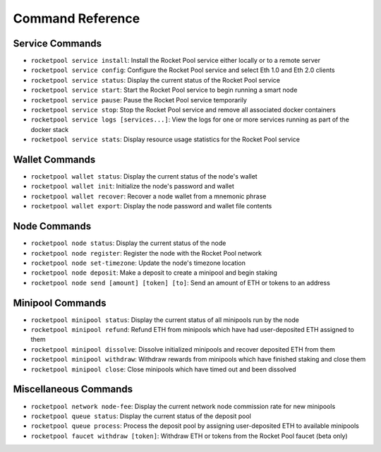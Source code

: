 .. _smart-node-reference:

#################
Command Reference
#################


.. _smart-node-reference-service:

****************
Service Commands
****************

* ``rocketpool service install``: Install the Rocket Pool service either locally or to a remote server
* ``rocketpool service config``: Configure the Rocket Pool service and select Eth 1.0 and Eth 2.0 clients
* ``rocketpool service status``: Display the current status of the Rocket Pool service
* ``rocketpool service start``: Start the Rocket Pool service to begin running a smart node
* ``rocketpool service pause``: Pause the Rocket Pool service temporarily
* ``rocketpool service stop``: Stop the Rocket Pool service and remove all associated docker containers
* ``rocketpool service logs [services...]``: View the logs for one or more services running as part of the docker stack
* ``rocketpool service stats``: Display resource usage statistics for the Rocket Pool service


.. _smart-node-reference-wallet:

***************
Wallet Commands
***************

* ``rocketpool wallet status``: Display the current status of the node's wallet
* ``rocketpool wallet init``: Initialize the node's password and wallet
* ``rocketpool wallet recover``: Recover a node wallet from a mnemonic phrase
* ``rocketpool wallet export``: Display the node password and wallet file contents


.. _smart-node-reference-node:

*************
Node Commands
*************

* ``rocketpool node status``: Display the current status of the node
* ``rocketpool node register``: Register the node with the Rocket Pool network
* ``rocketpool node set-timezone``: Update the node's timezone location
* ``rocketpool node deposit``: Make a deposit to create a minipool and begin staking
* ``rocketpool node send [amount] [token] [to]``: Send an amount of ETH or tokens to an address


.. _smart-node-reference-minipool:

*****************
Minipool Commands
*****************

* ``rocketpool minipool status``: Display the current status of all minipools run by the node
* ``rocketpool minipool refund``: Refund ETH from minipools which have had user-deposited ETH assigned to them
* ``rocketpool minipool dissolve``: Dissolve initialized minipools and recover deposited ETH from them
* ``rocketpool minipool withdraw``: Withdraw rewards from minipools which have finished staking and close them
* ``rocketpool minipool close``: Close minipools which have timed out and been dissolved


.. _smart-node-reference-misc:

**********************
Miscellaneous Commands
**********************

* ``rocketpool network node-fee``: Display the current network node commission rate for new minipools
* ``rocketpool queue status``: Display the current status of the deposit pool
* ``rocketpool queue process``: Process the deposit pool by assigning user-deposited ETH to available minipools
* ``rocketpool faucet withdraw [token]``: Withdraw ETH or tokens from the Rocket Pool faucet (beta only)
